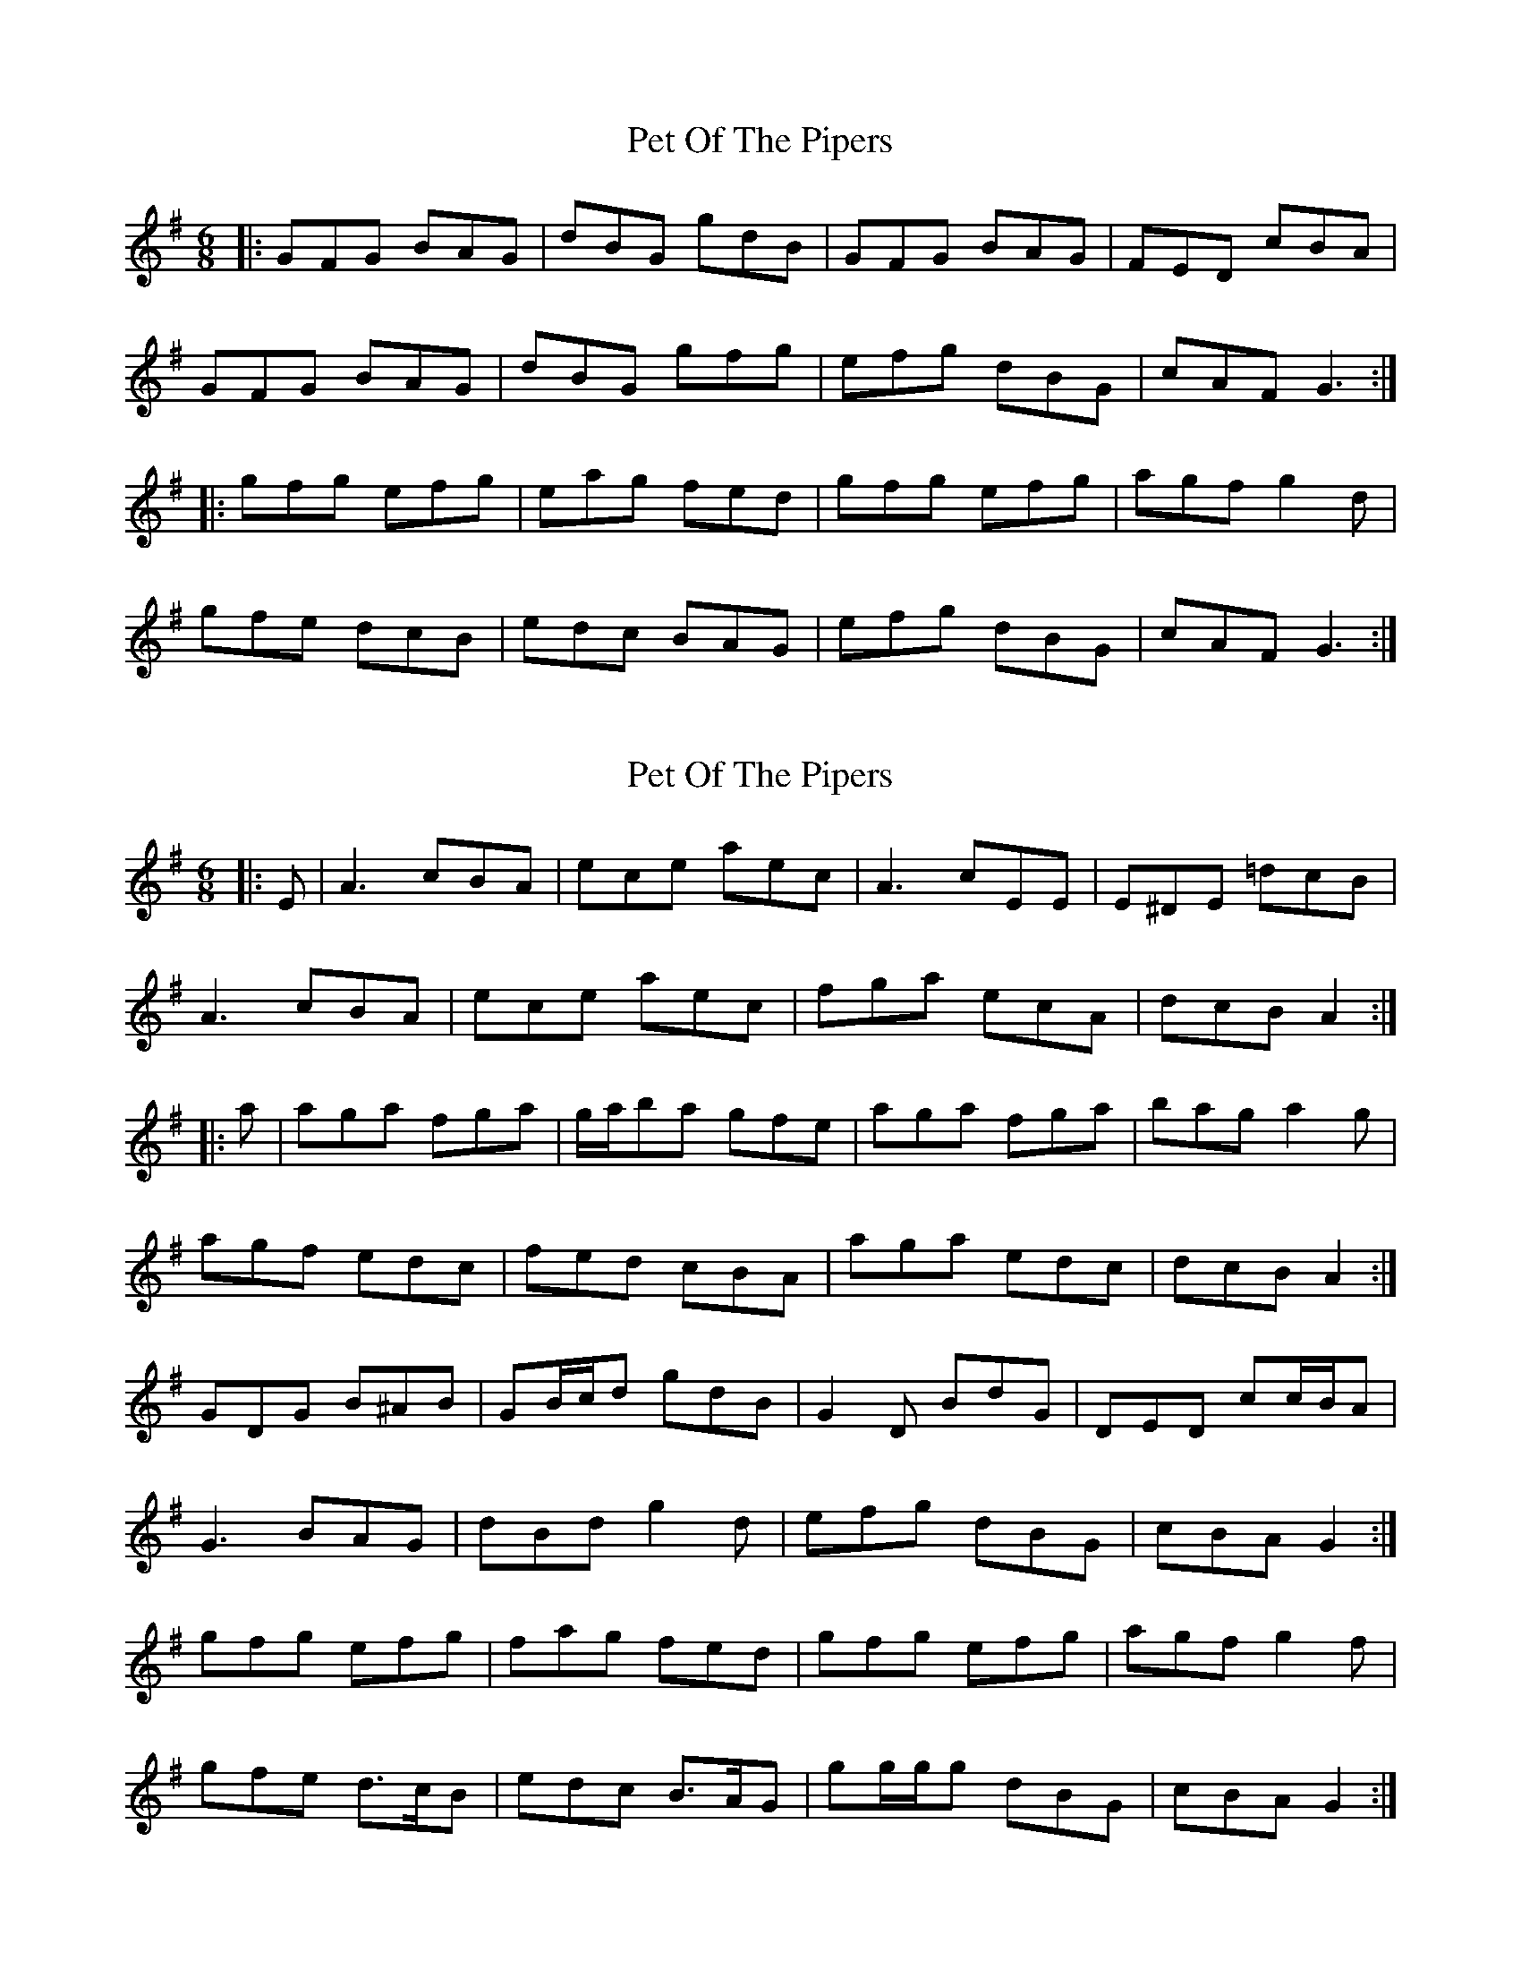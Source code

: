 X: 1
T: Pet Of The Pipers
Z: Wurzel
S: https://thesession.org/tunes/5132#setting5132
R: jig
M: 6/8
L: 1/8
K: Gmaj
|:GFG BAG|dBG gdB|GFG BAG|FED cBA|
GFG BAG|dBG gfg|efg dBG|cAF G3:|
|:gfg efg|eag fed|gfg efg|agf g2d|
gfe dcB|edc BAG|efg dBG|cAF G3:|
X: 2
T: Pet Of The Pipers
Z: Dr. Dow
S: https://thesession.org/tunes/5132#setting17426
R: jig
M: 6/8
L: 1/8
K: Gmaj
|: E | A3 cBA | ece aec | A3 cEE | E^DE =dcB |A3 cBA | ece aec | fga ecA | dcB A2 :||: a | aga fga | g/a/ba gfe | aga fga | bag a2 g |agf edc | fed cBA | aga edc | dcB A2 :|GDG B^AB | GB/c/d gdB | G2 D BdG | DED cc/B/A |G3 BAG | dBd g2 d | efg dBG | cBA G2 :|gfg efg | fag fed | gfg efg | agf g2 f |gfe d>cB | edc B>AG | gg/g/g dBG | cBA G2 :|
X: 3
T: Pet Of The Pipers
Z: Dr. Dow
S: https://thesession.org/tunes/5132#setting17427
R: jig
M: 6/8
L: 1/8
K: Gmaj
D|G3 BAG|dBG gdB|G3 BAG|FED cBA|G3 BAG|dBG g2d|efg dBd|cBA G2:||:d|gfg efg|eag fed|gfg efg|agf g2G|gfe dBG|edc BAG|efg dBd|cBA G2:|
X: 4
T: Pet Of The Pipers
Z: Will Harmon
S: https://thesession.org/tunes/5132#setting17428
R: jig
M: 6/8
L: 1/8
K: Gmaj
~G3 BAG|dB/c/d ~g3|~G2 d BGd|AFD cBA|~G3 ~B3|dB/c/d ~g3|e2 e dBG|1 cAF G2 D:|2 cAF G2 d||~g3 efg|eag fed|~g3 ~e3|daf g2 e|gfe dcB|edc BAG|~e2 g dBG|cAF G2 e|~g3 bag|~a2 g fga|g{a}gf efg|eaf g2 e|gfe dcB|edc BAG|~e2 g dBG|cAF dcA||
X: 5
T: Pet Of The Pipers
Z: Tate
S: https://thesession.org/tunes/5132#setting23699
R: jig
M: 6/8
L: 1/8
K: Amaj
|: E | "A"{AB}[A3A3] cBA | ecA aec | {AB}[A3A3] cBA | "E7"GFE dcB |
"A"{AB}[A3A3] cBA | ecA aec | "D"fga "A"ecA | "E7"dBG "A"A2 :|
|: f/g/ | "A"aga "D"fga | "Bm"fba "E"gfe | "A"aga "D"fga | "E"bag "A"a2 e/f//g// |
"A"agf edc | "D"fed "F#m"cBA | "D"fga "A"ecA | "E7"dBG "A"A2 :|
